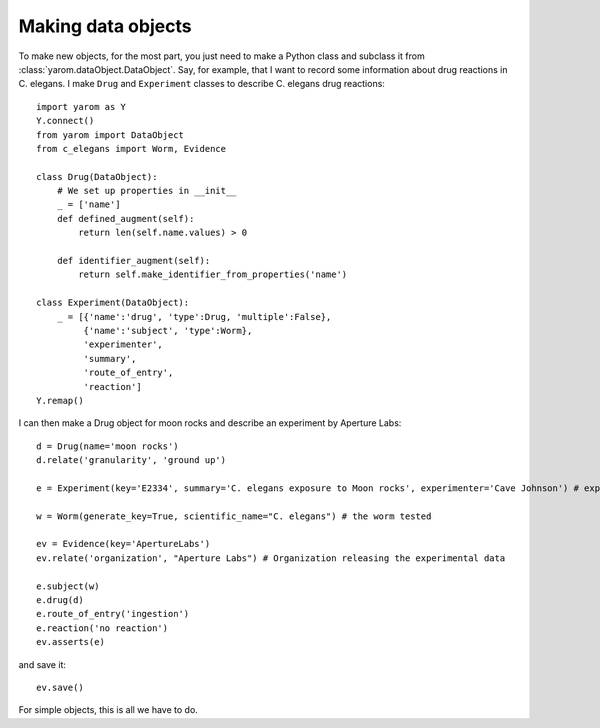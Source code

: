 .. _making_dataObjects:

Making data objects
====================
To make new objects, for the most part, you just need to make a Python class and subclass it from :class:`yarom.dataObject.DataObject`.
Say, for example, that I want to record some information about drug reactions in C. elegans. I make
``Drug`` and ``Experiment`` classes to describe C. elegans drug reactions::

    import yarom as Y
    Y.connect()
    from yarom import DataObject
    from c_elegans import Worm, Evidence

    class Drug(DataObject):
        # We set up properties in __init__
        _ = ['name']
        def defined_augment(self):
            return len(self.name.values) > 0

        def identifier_augment(self):
            return self.make_identifier_from_properties('name')

    class Experiment(DataObject):
        _ = [{'name':'drug', 'type':Drug, 'multiple':False},
             {'name':'subject', 'type':Worm},
             'experimenter',
             'summary',
             'route_of_entry',
             'reaction']
    Y.remap()

I can then make a Drug object for moon rocks and describe an experiment by Aperture Labs::

    d = Drug(name='moon rocks')
    d.relate('granularity', 'ground up')

    e = Experiment(key='E2334', summary='C. elegans exposure to Moon rocks', experimenter='Cave Johnson') # experiment performed

    w = Worm(generate_key=True, scientific_name="C. elegans") # the worm tested

    ev = Evidence(key='ApertureLabs')
    ev.relate('organization', "Aperture Labs") # Organization releasing the experimental data

    e.subject(w)
    e.drug(d)
    e.route_of_entry('ingestion')
    e.reaction('no reaction')
    ev.asserts(e)

and save it::

    ev.save()

For simple objects, this is all we have to do.
